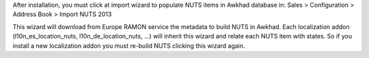 After installation, you must click at import wizard to populate NUTS items
in Awkhad database in:
Sales > Configuration > Address Book > Import NUTS 2013

This wizard will download from Europe RAMON service the metadata to
build NUTS in Awkhad. Each localization addon (l10n_es_location_nuts,
l10n_de_location_nuts, ...) will inherit this wizard and
relate each NUTS item with states. So if you install a new localization addon
you must re-build NUTS clicking this wizard again.
